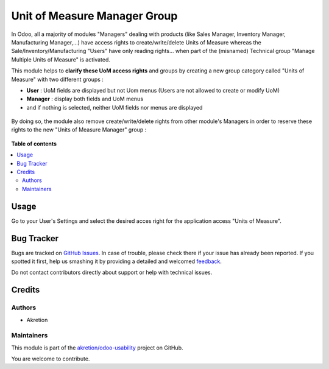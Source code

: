 =============================
Unit of Measure Manager Group
=============================

.. !!!!!!!!!!!!!!!!!!!!!!!!!!!!!!!!!!!!!!!!!!!!!!!!!!!!
   !! This file is generated by oca-gen-addon-readme !!
   !! changes will be overwritten.                   !!
   !!!!!!!!!!!!!!!!!!!!!!!!!!!!!!!!!!!!!!!!!!!!!!!!!!!!

.. |badge1| image:: https://img.shields.io/badge/maturity-Beta-yellow.png
    :target: https://odoo-community.org/page/development-status
    :alt: Beta
.. |badge2| image:: https://img.shields.io/badge/licence-AGPL--3-blue.png
    :target: http://www.gnu.org/licenses/agpl-3.0-standalone.html
    :alt: License: AGPL-3
.. |badge3| image:: https://img.shields.io/badge/github-akretion%2Fodoo--usability-lightgray.png?logo=github
    :target: https://github.com/akretion/odoo-usability/tree/12.0/uom_manager_group
    :alt: akretion/odoo-usability

|badge1| |badge2| |badge3|

In Odoo, all a majority of modules "Managers" dealing with products (like Sales Manager,
Inventory Manager, Manufacturing Manager,...) have access rights to create/write/delete
Units of Measure whereas the Sale/Inventory/Manufacturing "Users" have only reading
rights... when part of the (misnamed) Technical group "Manage Multiple Units of Measure"
is activated.

This module helps to **clarify these UoM access rights** and groups by creating a new
group category called "Units of Measure" with two different groups :

- **User** : UoM fields are displayed but not Uom menus (Users are not allowed to create or modify UoM)
- **Manager** : display both fields and UoM menus
- and if nothing is selected, neither UoM fields nor menus are displayed


.. figure:: https://raw.githubusercontent.com/akretion/odoo-usability/12.0-mig-product-unit-manager-group/uom_manager_group/static/description/uom_manager_group-readme_1.png

By doing so, the module also remove create/write/delete rights from other module's
Managers in order to reserve these rights to the new "Units of Measure Manager" group :

.. figure:: https://raw.githubusercontent.com/akretion/odoo-usability/12.0-mig-product-unit-manager-group/uom_manager_group/static/description/uom_manager_group-readme_2.png

**Table of contents**

.. contents::
   :local:

Usage
=====

Go to your User's Settings and select the desired acces right for the application
access "Units of Measure".

Bug Tracker
===========

Bugs are tracked on `GitHub Issues <https://github.com/akretion/odoo-usability/issues>`_.
In case of trouble, please check there if your issue has already been reported.
If you spotted it first, help us smashing it by providing a detailed and welcomed
`feedback <https://github.com/akretion/odoo-usability/issues/new?body=module:%20uom_manager_group%0Aversion:%2012.0%0A%0A**Steps%20to%20reproduce**%0A-%20...%0A%0A**Current%20behavior**%0A%0A**Expected%20behavior**>`_.

Do not contact contributors directly about support or help with technical issues.

Credits
=======

Authors
~~~~~~~

* Akretion

Maintainers
~~~~~~~~~~~

This module is part of the `akretion/odoo-usability <https://github.com/akretion/odoo-usability/tree/12.0/uom_manager_group>`_ project on GitHub.

You are welcome to contribute.
